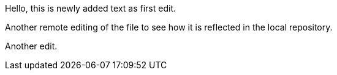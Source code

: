 Hello, 
this is newly added text as first edit.

Another remote editing of the file to see how it is reflected in the local repository.

Another edit.
